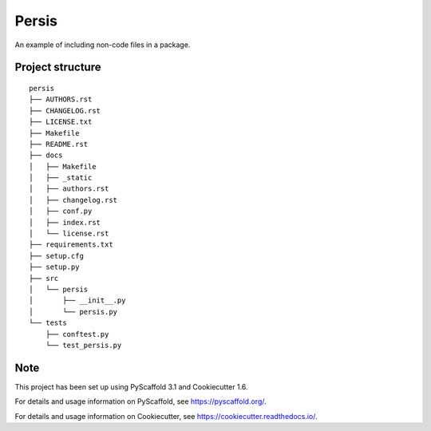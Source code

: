 ========================
Persis
========================


An example of including non-code files in a package.


Project structure
=================

::

    persis
    ├── AUTHORS.rst
    ├── CHANGELOG.rst
    ├── LICENSE.txt
    ├── Makefile
    ├── README.rst
    ├── docs
    │   ├── Makefile
    │   ├── _static
    │   ├── authors.rst
    │   ├── changelog.rst
    │   ├── conf.py
    │   ├── index.rst
    │   └── license.rst
    ├── requirements.txt
    ├── setup.cfg
    ├── setup.py
    ├── src
    │   └── persis
    │       ├── __init__.py
    │       └── persis.py
    └── tests
        ├── conftest.py
        └── test_persis.py


Note
====

This project has been set up using PyScaffold 3.1 and Cookiecutter 1.6.

For details and usage information on PyScaffold, see https://pyscaffold.org/.

For details and usage information on Cookiecutter, see https://cookiecutter.readthedocs.io/.
